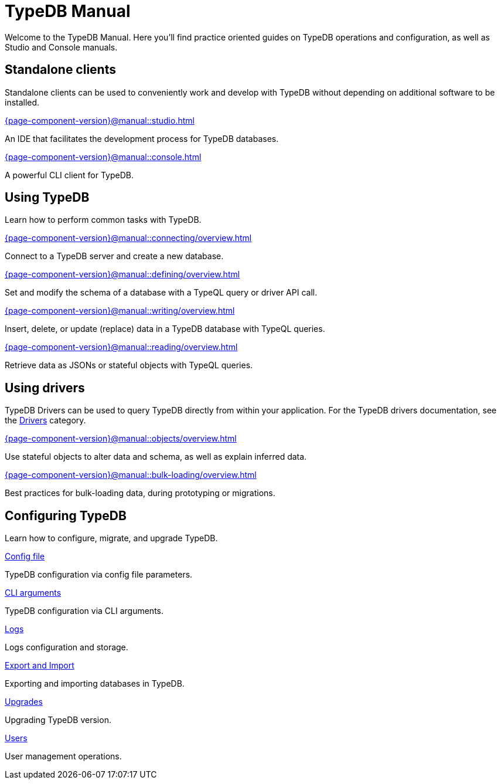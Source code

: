= TypeDB Manual
:keywords: typedb, guides, how, installation, tutorial
:pageTitle: TypeDB Manual
// :page-aliases: typedb::tutorials/data-migration.adoc
:summary: How to guides and tutorials

Welcome to the TypeDB Manual.
Here you'll find practice oriented guides on TypeDB operations and configuration, as well as Studio and Console manuals.

== Standalone clients

Standalone clients can be used to conveniently work and develop with TypeDB without depending on additional software to be installed.

[cols-2]
--
.xref:{page-component-version}@manual::studio.adoc[]
[.clickable]
****
An IDE that facilitates the development process for TypeDB databases.
****

.xref:{page-component-version}@manual::console.adoc[]
[.clickable]
****
A powerful CLI client for TypeDB.
****
--
////
[cols-1]
--
.xref:{page-component-version}@drivers::overview.adoc[Drivers]
[.clickable]
****
xref:{page-component-version}@drivers::rust/overview.adoc[Rust] |
xref:{page-component-version}@drivers::python/overview.adoc[Python] |
xref:{page-component-version}@drivers::java/overview.adoc[Java] |
xref:{page-component-version}@drivers::nodejs/overview.adoc[Node.js] |
xref:{page-component-version}@drivers::cpp/overview.adoc[C++]
****
--
////

== Using TypeDB

Learn how to perform common tasks with TypeDB.

[cols-2]
--
.xref:{page-component-version}@manual::connecting/overview.adoc[]
[.clickable]
****
Connect to a TypeDB server and create a new database.
// Network connection to TypeDB Core or Cloud, as well as database, session and transaction management.
// * xref:{page-component-version}@manual::connecting/connection.adoc[]
// * xref:{page-component-version}@manual::connecting/database.adoc[]
// * xref:{page-component-version}@manual::connecting/session.adoc[]
// * xref:{page-component-version}@manual::connecting/transaction.adoc[]
****

.xref:{page-component-version}@manual::defining/overview.adoc[]
[.clickable]
****
Set and modify the schema of a database with a TypeQL query or driver API call.
// * xref:{page-component-version}@manual::defining/define.adoc[]
// * xref:{page-component-version}@manual::defining/undefine.adoc[]
// * xref:{page-component-version}@manual::defining/schema-editing.adoc[]
****

.xref:{page-component-version}@manual::writing/overview.adoc[]
[.clickable]
****
Insert, delete, or update (replace) data in a TypeDB database with TypeQL queries.
// * xref:{page-component-version}@manual::writing/insert.adoc[]
// * xref:{page-component-version}@manual::writing/delete.adoc[]
// * xref:{page-component-version}@manual::writing/update.adoc[]
****

.xref:{page-component-version}@manual::reading/overview.adoc[]
[.clickable]
****
Retrieve data as JSONs or stateful objects with TypeQL queries.
// * xref:{page-component-version}@manual::reading/fetch.adoc[]
// * xref:{page-component-version}@manual::reading/get.adoc[]
// * xref:{page-component-version}@manual::reading/infer.adoc[]
****
--

== Using drivers

TypeDB Drivers can be used to query TypeDB directly from within your application. For the TypeDB drivers documentation, see the xref:{page-component-version}@drivers::overview.adoc[Drivers] category.

[cols-2]
--
.xref:{page-component-version}@manual::objects/overview.adoc[]
[.clickable]
****
Use stateful objects to alter data and schema, as well as explain inferred data.
// * xref:{page-component-version}@manual::objects/schema.adoc[]
// * xref:{page-component-version}@manual::objects/data.adoc[]
// * xref:{page-component-version}@manual::objects/explanation.adoc[]
****

.xref:{page-component-version}@manual::bulk-loading/overview.adoc[]
[.clickable]
****
Best practices for bulk-loading data, during prototyping or migrations.
****
--


== Configuring TypeDB

Learn how to configure, migrate, and upgrade TypeDB.

[cols-2]
--
.xref:{page-component-version}@manual::configuring/config.adoc[Config file]
[.clickable]
****
TypeDB configuration via config file parameters.
****

.xref:{page-component-version}@manual::configuring/arguments.adoc[CLI arguments]
[.clickable]
****
TypeDB configuration via CLI arguments.
****

.xref:{page-component-version}@manual::configuring/logs.adoc[Logs]
[.clickable]
****
Logs configuration and storage.
****

.xref:{page-component-version}@manual::configuring/export.adoc[Export and Import]
[.clickable]
****
Exporting and importing databases in TypeDB.
****

.xref:{page-component-version}@manual::configuring/upgrades.adoc[Upgrades]
[.clickable]
****
Upgrading TypeDB version.
****

.xref:{page-component-version}@manual::configuring/users.adoc[Users]
[.clickable]
****
User management operations.
****
--

////
== Migrating to TypeDB

[cols-2]
--
.xref:{page-component-version}@manual::studio.adoc[From CSV/XML/JSON]
[.clickable]
****

****

.xref:{page-component-version}@manual::console.adoc[From SQL]
[.clickable]
****

****

.xref:{page-component-version}@manual::studio.adoc[From Neo4J]
[.clickable]
****

****

.xref:{page-component-version}@manual::console.adoc[From MongoDB]
[.clickable]
****

****
--
////
